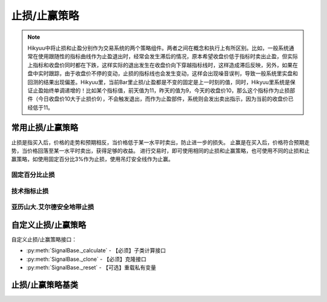 .. py:currentmodule:: hikyuu.trade_sys
.. highlightlang:: python

止损/止赢策略
=============

.. Note::

    Hikyuu中将止损和止盈分别作为交易系统的两个策略组件。两者之间在概念和执行上有所区别。比如，一般系统通常在使用跟随性的指标曲线作为止盈退出时，经常会发生滞后的情况，原本希望收盘价低于指标时卖出止盈，但实际上指标和收盘价同时都在下跌，这样实际的退出发生在收盘价向下穿越指标线时，这样造成滞后反映，另外，如果在盘中实时跟踪，由于收盘价不停的变动，止损的指标线也会发生变动，这样会出现噪音误判，导致一般系统里实盘和回测的结果出现偏差。Hikyuu里，当前Bar里止损/止盈都是不变的固定是上一时刻的值，同时，Hikyuu里系统是保证止盈始终单调递增的！比如某个指标值，前天值为11，昨天的值为9，今天的收盘价10，那么这个指标作为止损部件（今日收盘价10大于止损价9），不会触发退出，而作为止盈部件，系统则会发出卖出指示，因为当前的收盘价已经低于11。
    

常用止损/止赢策略
-----------------

止损是指买入后，价格的走势和预期相反，当价格低于某一水平时卖出，防止进一步的损失。
止赢是在买入后，价格符合预期走势，当价格回落至某一水平时卖出，获得足够的收益。
进行交易时，即可使用相同的止损和止赢策略，也可使用不同的止损和止赢策略，如使用固定百分比3%作为止损，使用吊灯安全线作为止赢。

固定百分比止损
^^^^^^^^^^^^^^

.. py:function:: ST_FixedPercent([p=0.03])

    固定百分比止损策略，即当价格低于买入价格的某一百分比时止损
    
    :param float p: 百分比(0,1]
    :return: 止损/止赢策略实例

技术指标止损
^^^^^^^^^^^^

.. py:function:: ST_Indicator(op[, kpart="CLOSE"])

    使用技术指标作为止损价。如使用10日EMA作为止损：::
    
        ST_Indicator(OP(EMA(n=10)))

    :param Operand op:
    :param string kpart: KDATA|OPEN|HIGH|LOW|CLOSE|AMO|VOL
    :return: 止损/止赢策略实例

亚历山大.艾尔德安全地带止损
^^^^^^^^^^^^^^^^^^^^^^^^^^^^    

.. py:function:: ST_Saftyloss([n1=10, n2=3, p=2.0])

    参见《走进我的交易室》（2007年 地震出版社） 亚历山大.艾尔德(Alexander Elder) P202
    计算说明：在回溯周期内（一般为10到20天），将所有向下穿越的长度相加除以向下穿越的次数，
    得到噪音均值（即回溯期内所有最低价低于前一日最低价的长度除以次数），并用今日
    最低价减去（前日噪音均值乘以一个倍数）得到该止损线。为了抵消波动并且保证止损线的
    上移，在上述结果的基础上再取起N日（一般为3天）内的最高值

    :param int n1: 计算平均噪音的回溯时间窗口，默认为10天
    :param int n2: 对初步止损线去n2日内的最高值，默认为3
    :param double p: 噪音系数，默认为2
    :return: 止损/止赢策略实例
    

自定义止损/止赢策略
-------------------

自定义止损/止赢策略接口：

* :py:meth:`SignalBase._calculate` - 【必须】子类计算接口
* :py:meth:`SignalBase._clone` - 【必须】克隆接口
* :py:meth:`SignalBase._reset` - 【可选】重载私有变量

止损/止赢策略基类
-----------------

.. py:class:: StoplossBase

    止损/止赢算法基类
    
    .. py:attribute:: name 名称
    
    .. py:method:: __init__(self[, name="StoplossBase"])
    
        :param str name: 名称
        
    .. py:method:: getParam(self, name)

        获取指定的参数
    
        :param str name: 参数名称
        :return: 参数值
        :raises out_of_range: 无此参数
        
    .. py:method:: setParam(self, name, value)
    
        设置参数
        
        :param str name: 参数名称
        :param value: 参数值
        :type value: int | bool | float | string
        :raises logic_error: Unsupported type! 不支持的参数类型

    .. py:method:: setTM(self, tm)
        
        设置交易管理实例
        
        :param TradeManager tm: 交易管理实例
        
    .. py:method:: getTM(self)
    
        获取交易管理实例
        
        :rtype: TradeManager
        
    .. py:method:: setTO(self, k)
    
        :param KData k: 设置交易对象
        
    .. py:method:: getTO(self)
    
        :return: 交易对象
        :rtype: KData
   
    .. py:method:: reset(self)
    
        复位操作
    
    .. py:method:: clone(self)
    
        克隆操作

    .. py:method:: getPrice(self, datetime, price)
    
        【重载接口】获取本次预期交易（买入）时的计划止损价格，如果不存在止损价，则返回0。用于系统在交易执行前向止损策略模块查询本次交易的计划止损价。
        
        .. note::
            一般情况下，止损/止赢的算法可以互换，但止损的getPrice可以传入计划交易的价格，比如以买入价格的30%做为止损。而止赢则不考虑传入的price参数，即认为price为0.0。实际上，即使止损也不建议使用price参数，如可以使用前日最低价的30%作为止损，则不需要考虑price参数。
        
        :param Datetime datetime: 交易时间
        :param float price: 计划买入的价格
        :return: 止损价格
        :rtype: float
        
    .. py:method:: _calculate(self)
    
        【重载接口】子类计算接口
    
    .. py:method:: _reset(self)
    
        【重载接口】子类复位接口，复位内部私有变量
    
    .. py:method:: _clone(self)
    
        【重载接口】子类克隆接口